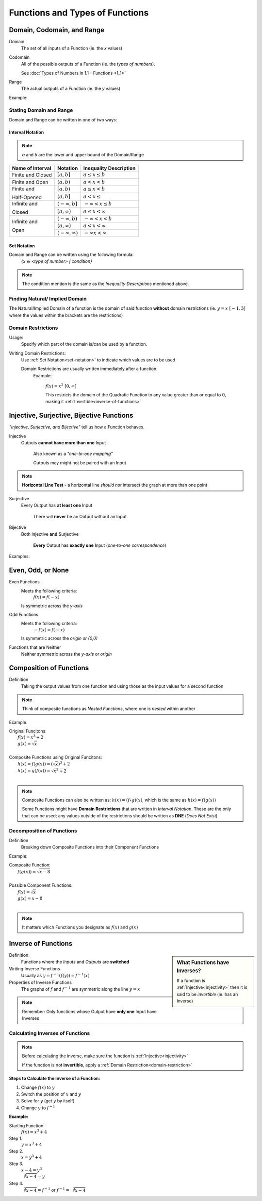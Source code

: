 Functions and Types of Functions
################################


Domain, Codomain, and Range
===========================

Domain
    The set of all inputs of a Function (ie. the *x* values)

Codomain
    All of the possible outputs of a Function (ie. the *types of numbers*).

    See :doc:`Types of Numbers in 1.1 - Functions <1_1>`

Range
    The actual outputs of a Function (ie. the *y* values)

Example:
  .. image:: ..\\_static\\domain-codomain-range.png


Stating Domain and Range
************************

Domain and Range can be written in one of two ways:


Interval Notation
-----------------

.. note::

	*a* and *b* are the lower and upper bound of the Domain/Range

+------------------------+---------------------------+----------------------------+
| Name of Interval       | Notation                  | Inequality Description     |
+========================+===========================+============================+
| Finite and Closed      | :math:`[a, b]`            | :math:`a \leq x \leq b`    |
+------------------------+---------------------------+----------------------------+
| Finite and Open        | :math:`(a, b)`            | :math:`a < x < b`          |
+------------------------+---------------------------+----------------------------+
| Finite and             | :math:`[a, b)`            | :math:`a \leq x < b`       |
|                        +---------------------------+----------------------------+
| Half-Opened            | :math:`(a, b]`            | :math:`a < x \leq`         |
+------------------------+---------------------------+----------------------------+
| Infinite and           | :math:`(-\infty, b]`      | :math:`-\infty < x \leq b` |
|                        +---------------------------+----------------------------+
| Closed                 | :math:`[a, \infty)`       | :math:`a \leq x < \infty`  |
+------------------------+---------------------------+----------------------------+
| Infinite and           | :math:`(-\infty, b)`      | :math:`-\infty < x < b`    |
|                        +---------------------------+----------------------------+
| Open                   | :math:`(a, \infty)`       | :math:`a < x < \infty`     |
|                        +---------------------------+----------------------------+
|                        | :math:`(-\infty, \infty)` | :math:`-\infty x < \infty` |
+------------------------+---------------------------+----------------------------+


.. _set-notation:

Set Notation
------------

Domain and Range can be written using the following formula:
    `{x ∈ <type of number> | condition}`

.. note::

  The condition mention is the same as the *Inequality Descriptions* mentioned
  above.


Finding Natural/ Implied Domain
*******************************

The Natural/Implied Domain of a function is the domain of said function
**without** domain restrictions (ie. :math:`y = x \; [-1, 3]` where the
values within the brackets are the restrictions)


.. _domain-restriction:

Domain Restrictions
*******************

Usage:
  Specify which part of the domain is/can be used by a function.

Writing Domain Restrictions:
  Use :ref:`Set Notation<set-notation>` to indicate which values are to be used

  Domain Restrictions are usually written immediately after a function.
    Example:

      :math:`f(x) = x^2 \; [0, \infty]`

      This restricts the domain of the Quadratic Function to any value
      greater than or equal to 0, making it :ref:`Invertible<inverse-of-functions>`


Injective, Surjective, Bijective Functions
==========================================

*\"Injective, Surjective, and Bijective"* tell us how a Function behaves.

.. _injectivity:

Injective
    Outputs **cannot have more than one** Input

      Also known as a *\"one-to-one mapping"*

      Outputs may might not be paired with an Input

.. note::
    **Horizontal Line Test** - a horizontal line *should not* intersect the graph at more than one point

Surjective
    Every Output has **at least one** Input

      There will **never** be an Output without an Input

Bijective
    Both Injective **and** Surjective

      **Every** Output has **exactly one** Input (*one-to-one correspondence*)


Examples:
  .. image:: ..\\_static\\function-mapping.svg


Even, Odd, or None
==================

Even Functions
  Meets the following criteria:
    :math:`f(x) = f(-x)`

  Is symmetric across the *y-axis*

  .. image:: ..\\_static\\even.svg
    :scale: 75%

Odd Functions
  Meets the following criteria:
    :math:`-f(x) = f(-x)`

  Is symmetric across the *origin or (0,0)*

  .. image:: ..\\_static\\odd.svg
    :scale: 75%

Functions that are Neither
  Neither symmetric across the *y-axis* or *origin*

  .. image:: ..\\_static\\neither.svg
    :scale: 75%


Composition of Functions
========================

Definition
  Taking the output values from one function and using those as the input
  values for a second function

.. image:: ..\\_static\\Figure_3-2.png
    :scale: 25%

.. note::

	Think of composite functions as *Nested Functions*, where one is *nested* within another

Example:

| Original Funcitons:
|   :math:`f(x) = x^3 + 2`
|   :math:`g(x) = \sqrt{x}`
|
| Composite Functions using Original Funcitons:
|   :math:`h(x) = f(g(x)) = (\sqrt{x})^3 + 2`
|   :math:`h(x) = g(f(x)) = \sqrt{x^3 + 2}`
|

.. note::

  Composite Functions can also be written as:
  :math:`h(x) = (f \circ g)(x)`, which is the same as :math:`h(x) = f(g(x))`

  Some Functions might have **Domain Restrictions** that are written in *Interval Notation*.
  These are the only that can be used; any values outside of the restrictions should be written as **DNE** (*Does Not Exist*)


Decomposition of Functions
**************************

Definition
  Breaking down Composite Functions into their Component Functions

Example:

| Composite Function:
|   :math:`f(g(x)) = \sqrt{x - 8}`
|
| Possible Component Functions:
|   :math:`f(x) = \sqrt{x}`
|   :math:`g(x) = x - 8`
|

.. note::

  It matters which Functions you designate as :math:`f(x)` and :math:`g(x)`


.. _inverse-of-functions:

Inverse of Functions
====================

.. sidebar:: What Functions have Inverses?

  If a function is :ref:`Injective<injectivity>` then it is said to be *invertible* (ie. has an Inverse)

Definition:
  Functions where the *Inputs* and *Outputs* are **switched**


Writing Inverse Functions
  Usually as :math:`y = f^{-1}(f(y)) = f^{-1}(x)`

Properties of Inverse Functions
  The graphs of :math:`f` and :math:`f^{-1}` are symmetric along the line :math:`y = x`

.. note::
  Remember: Only functions whose Output have **only one** Input have Inverses


Calculating Inverses of Functions
*********************************

.. note::

  Before calculating the inverse, make sure the function is :ref:`Injective<injectivity>`

  If the function is not **invertible**, apply a :ref:`Domain Restriction<domain-restriction>`

**Steps to Calculate the Inverse of a Function:**

1. Change :math:`f(x)` to :math:`y`
2. Switch the position of :math:`x` and :math:`y`
3. Solve for :math:`y` (get :math:`y` by itself)
4. Change :math:`y` to :math:`f^{-1}`

**Example:**

Starting Function:
  :math:`f(x) = x^3 + 4`

Step 1.
  :math:`y = x^3 + 4`

Step 2.
  :math:`x = y^3 + 4`

Step 3.
  :math:`x - 4 = y^3 \\ \sqrt[3]{x -4} = y`

Step 4.
  :math:`\sqrt[3]{x - 4} = f^{-1}` or :math:`f^{-1} = \sqrt[3]{x - 4}`
